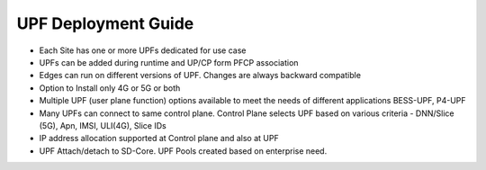 ..
   SPDX-FileCopyrightText: © 2022 Open Networking Foundation <support@opennetworking.org>
   SPDX-License-Identifier: Apache-2.0

.. _deployment_upf_guide:

UPF Deployment Guide
====================

- Each Site has one or more UPFs dedicated for use case
- UPFs can be added during runtime and UP/CP form PFCP association
- Edges can run on different versions of UPF. Changes are always backward compatible
- Option to Install only 4G or 5G or both
- Multiple UPF (user plane function) options available to meet the needs of different applications BESS-UPF, P4-UPF
- Many UPFs can connect to same control plane. Control Plane selects UPF based on
  various criteria - DNN/Slice (5G), Apn, IMSI, ULI(4G), Slice IDs
- IP address allocation supported at Control plane and also at UPF
- UPF Attach/detach to SD-Core.  UPF Pools created based on enterprise need.
